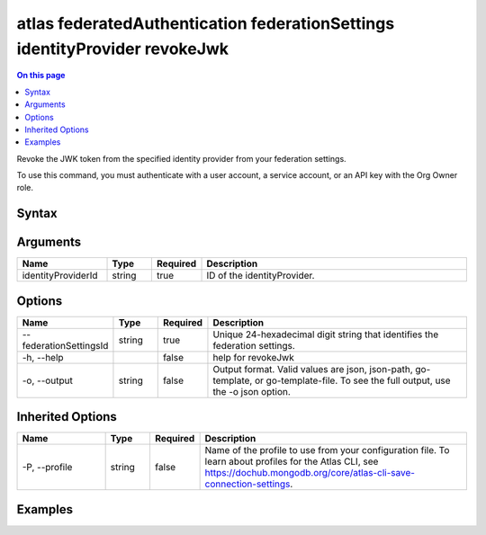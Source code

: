.. _atlas-federatedAuthentication-federationSettings-identityProvider-revokeJwk:

===========================================================================
atlas federatedAuthentication federationSettings identityProvider revokeJwk
===========================================================================

.. default-domain:: mongodb

.. contents:: On this page
   :local:
   :backlinks: none
   :depth: 1
   :class: singlecol

Revoke the JWK token from the specified identity provider from your federation settings.

To use this command, you must authenticate with a user account, a service account, or an API key with the Org Owner role.

Syntax
------

.. code-block::
   :caption: Command Syntax

   atlas federatedAuthentication federationSettings identityProvider revokeJwk <identityProviderId> [options]

.. Code end marker, please don't delete this comment

Arguments
---------

.. list-table::
   :header-rows: 1
   :widths: 20 10 10 60

   * - Name
     - Type
     - Required
     - Description
   * - identityProviderId
     - string
     - true
     - ID of the identityProvider.

Options
-------

.. list-table::
   :header-rows: 1
   :widths: 20 10 10 60

   * - Name
     - Type
     - Required
     - Description
   * - --federationSettingsId
     - string
     - true
     - Unique 24-hexadecimal digit string that identifies the federation settings.
   * - -h, --help
     - 
     - false
     - help for revokeJwk
   * - -o, --output
     - string
     - false
     - Output format. Valid values are json, json-path, go-template, or go-template-file. To see the full output, use the -o json option.

Inherited Options
-----------------

.. list-table::
   :header-rows: 1
   :widths: 20 10 10 60

   * - Name
     - Type
     - Required
     - Description
   * - -P, --profile
     - string
     - false
     - Name of the profile to use from your configuration file. To learn about profiles for the Atlas CLI, see https://dochub.mongodb.org/core/atlas-cli-save-connection-settings.

Examples
--------

.. code-block::
   :copyable: false

   # Revoke the Jwk from the identity provider with ID aa2223b25a115342acc1f108 and federation settings with federationSettingsId 5d1113b25a115342acc2d1aa.
 	atlas federatedAuthentication federationSettings identityProvider revokeJwk aa2223b25a115342acc1f108 --federationSettingsId 5d1113b25a115342acc2d1aa

